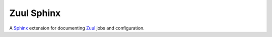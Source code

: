 Zuul Sphinx
===========

A `Sphinx <https://www.sphinx-doc.org>`__ extension for documenting
`Zuul <https://zuul-ci.org>`__ jobs and configuration.

